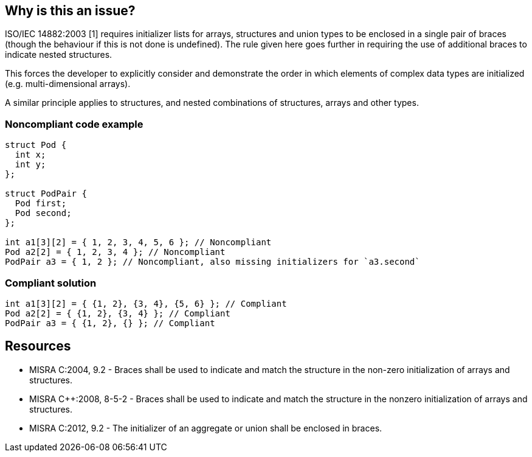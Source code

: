 == Why is this an issue?

ISO/IEC 14882:2003 [1] requires initializer lists for arrays, structures and union types to be enclosed in a single pair of braces (though the behaviour if this is not done is undefined). The rule given here goes further in requiring the use of additional braces to indicate nested structures.

This forces the developer to explicitly consider and demonstrate the order in which elements of complex data types are initialized (e.g. multi-dimensional arrays).

A similar principle applies to structures, and nested combinations of structures, arrays and other types.



=== Noncompliant code example

[source,cpp]
----
struct Pod {
  int x;
  int y;
};

struct PodPair {
  Pod first;
  Pod second;
};

int a1[3][2] = { 1, 2, 3, 4, 5, 6 }; // Noncompliant
Pod a2[2] = { 1, 2, 3, 4 }; // Noncompliant
PodPair a3 = { 1, 2 }; // Noncompliant, also missing initializers for `a3.second`
----


=== Compliant solution

[source,cpp]
----
int a1[3][2] = { {1, 2}, {3, 4}, {5, 6} }; // Compliant
Pod a2[2] = { {1, 2}, {3, 4} }; // Compliant
PodPair a3 = { {1, 2}, {} }; // Compliant
----


== Resources

* MISRA C:2004, 9.2 - Braces shall be used to indicate and match the structure in the non-zero initialization of arrays and structures.
* MISRA {cpp}:2008, 8-5-2 - Braces shall be used to indicate and match the structure in the nonzero initialization of arrays and structures.
* MISRA C:2012, 9.2 - The initializer of an aggregate or union shall be enclosed in braces.


ifdef::env-github,rspecator-view[]

'''
== Implementation Specification
(visible only on this page)

=== Message

Correct this initializer to use one of the allowed forms.


'''
== Comments And Links
(visible only on this page)

=== is duplicated by: S840

=== relates to: S834

=== on 15 Oct 2014, 09:57:40 Samuel Mercier wrote:
The message should be updated to give more feedback to the user.

=== on 16 Oct 2014, 14:34:30 Ann Campbell wrote:
FYI [~samuel.mercier] I've switched this to Understandability, since it talks about forcing the programmer to explicitly show her intentions.


Also, I've unified all the text under the initial description. Every once in a while, there's a call to have text outside of the description (not counting the Exceptions section) but it's very rare and the standard is that all the text goes at the top.

=== on 5 Nov 2014, 22:11:18 Evgeny Mandrikov wrote:
I believe that examples with structures should be added.

endif::env-github,rspecator-view[]
